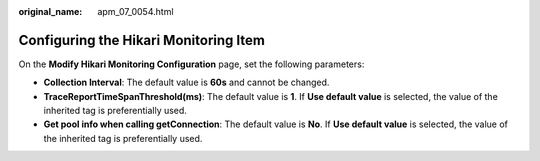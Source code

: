 :original_name: apm_07_0054.html

.. _apm_07_0054:

Configuring the Hikari Monitoring Item
======================================

On the **Modify Hikari Monitoring Configuration** page, set the following parameters:

-  **Collection Interval**: The default value is **60s** and cannot be changed.
-  **TraceReportTimeSpanThreshold(ms)**: The default value is **1**. If **Use default value** is selected, the value of the inherited tag is preferentially used.
-  **Get pool info when calling getConnection**: The default value is **No**. If **Use default value** is selected, the value of the inherited tag is preferentially used.
